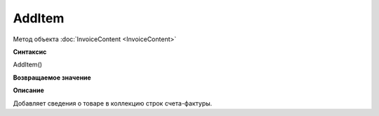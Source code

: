 ﻿AddItem 
=======

Метод объекта :doc:`InvoiceContent <InvoiceContent>`

**Синтаксис**


AddItem()

**Возвращаемое значение**


**Описание**


Добавляет сведения о товаре в коллекцию строк счета-фактуры.
